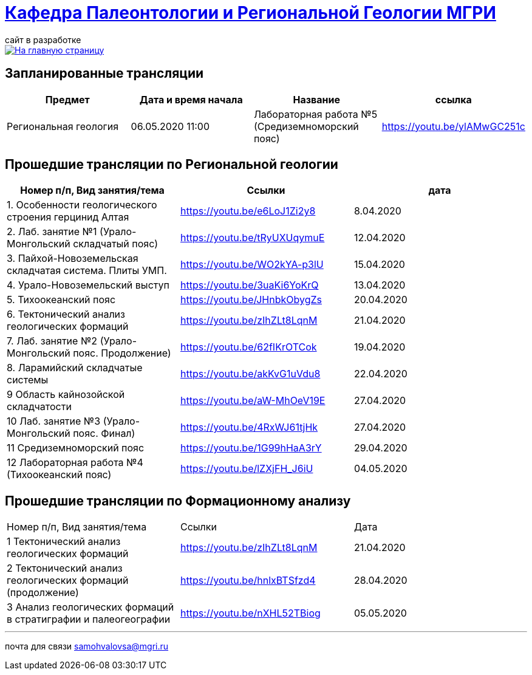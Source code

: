 = https://mgri-university.github.io/reggeo/index.html[Кафедра Палеонтологии и Региональной Геологии МГРИ]
сайт в разработке 
:imagesdir: images

[link=https://mgri-university.github.io/reggeo/index.html]
image::emb2010.jpg[На главную страницу] 

== Запланированные трансляции
|===
|Предмет | Дата и время начала | Название |ссылка 

|Региональная геология | 06.05.2020 11:00 | Лабораторная работа №5 (Средиземноморский пояс) | https://youtu.be/ylAMwGC251c
 	
|===

== Прошедшие трансляции по Региональной геологии
|===
|Номер п/п, Вид занятия/тема | Ссылки |дата

|1. Особенности геологического строения герцинид Алтая	|https://youtu.be/e6LoJ1Zi2y8	|8.04.2020
|2. Лаб. занятие №1 (Урало-Монгольский складчатый пояс)	|https://youtu.be/tRyUXUqymuE	|12.04.2020
|3. Пайхой-Новоземельская складчатая система. Плиты УМП.	|https://youtu.be/WO2kYA-p3lU	|15.04.2020
|4. Урало-Новоземельский выступ	|https://youtu.be/3uaKi6YoKrQ	|13.04.2020
|5. Тихоокеанский пояс	|https://youtu.be/JHnbkObygZs	|20.04.2020
|6. Тектонический анализ геологических формаций	|https://youtu.be/zIhZLt8LqnM	|21.04.2020
|7. Лаб. занятие №2 (Урало-Монгольский пояс. Продолжение)	|https://youtu.be/62fIKrOTCok	|19.04.2020
|8. Ларамийский складчатые системы	|https://youtu.be/akKvG1uVdu8 |22.04.2020 
|9	Область кайнозойской складчатости |	https://youtu.be/aW-MhOeV19E	| 27.04.2020
|10	Лаб. занятие №3  (Урало-Монгольский пояс. Финал)	| https://youtu.be/4RxWJ61tjHk	| 27.04.2020
|11	Средиземноморский пояс	| https://youtu.be/1G99hHaA3rY	| 29.04.2020
|12	Лабораторная работа №4 (Тихоокеанский пояс)	| https://youtu.be/lZXjFH_J6iU | 04.05.2020
|===

== Прошедшие трансляции по Формационному анализу

|===
|Номер п/п, Вид занятия/тема	|Ссылки	|Дата
|1	Тектонический анализ геологических формаций	|https://youtu.be/zIhZLt8LqnM	|21.04.2020
|2	Тектонический анализ геологических формаций (продолжение) |	https://youtu.be/hnlxBTSfzd4 |	28.04.2020
|3	Анализ геологических формаций в стратиграфии и палеогеографии	| https://youtu.be/nXHL52TBiog | 05.05.2020
|===

''''

почта для связи samohvalovsa@mgri.ru